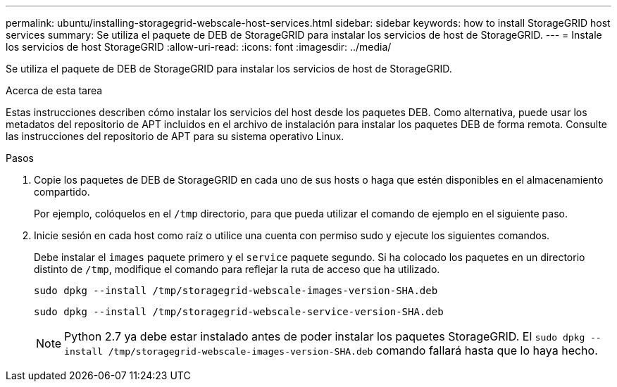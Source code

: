 ---
permalink: ubuntu/installing-storagegrid-webscale-host-services.html 
sidebar: sidebar 
keywords: how to install StorageGRID host services 
summary: Se utiliza el paquete de DEB de StorageGRID para instalar los servicios de host de StorageGRID. 
---
= Instale los servicios de host StorageGRID
:allow-uri-read: 
:icons: font
:imagesdir: ../media/


[role="lead"]
Se utiliza el paquete de DEB de StorageGRID para instalar los servicios de host de StorageGRID.

.Acerca de esta tarea
Estas instrucciones describen cómo instalar los servicios del host desde los paquetes DEB. Como alternativa, puede usar los metadatos del repositorio de APT incluidos en el archivo de instalación para instalar los paquetes DEB de forma remota. Consulte las instrucciones del repositorio de APT para su sistema operativo Linux.

.Pasos
. Copie los paquetes de DEB de StorageGRID en cada uno de sus hosts o haga que estén disponibles en el almacenamiento compartido.
+
Por ejemplo, colóquelos en el `/tmp` directorio, para que pueda utilizar el comando de ejemplo en el siguiente paso.

. Inicie sesión en cada host como raíz o utilice una cuenta con permiso sudo y ejecute los siguientes comandos.
+
Debe instalar el `images` paquete primero y el `service` paquete segundo. Si ha colocado los paquetes en un directorio distinto de `/tmp`, modifique el comando para reflejar la ruta de acceso que ha utilizado.

+
[listing]
----
sudo dpkg --install /tmp/storagegrid-webscale-images-version-SHA.deb
----
+
[listing]
----
sudo dpkg --install /tmp/storagegrid-webscale-service-version-SHA.deb
----
+

NOTE: Python 2.7 ya debe estar instalado antes de poder instalar los paquetes StorageGRID. El `sudo dpkg --install /tmp/storagegrid-webscale-images-version-SHA.deb` comando fallará hasta que lo haya hecho.


